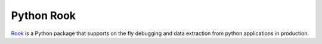 Python Rook
==================

`Rook <http://www.rookout.com>`_ is a Python package that supports
on the fly debugging and data extraction from python applications
in production.

